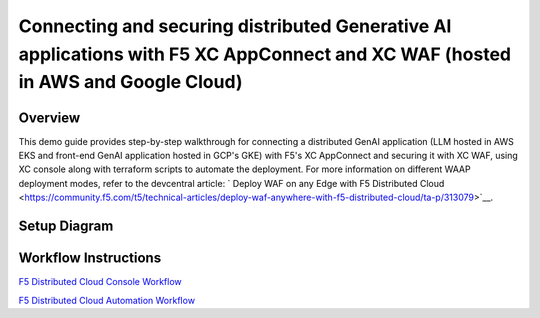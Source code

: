 Connecting and securing distributed Generative AI applications with F5 XC AppConnect and XC WAF (hosted in AWS and Google Cloud)
================================================================================================================================


Overview
#########

This demo guide provides step-by-step walkthrough for connecting a distributed GenAI application (LLM hosted in AWS EKS and front-end GenAI application hosted in GCP's GKE) with F5's XC AppConnect and securing it with XC WAF, using XC console along with terraform scripts to automate the deployment. For more information on different WAAP deployment modes, refer to the devcentral article: `
Deploy WAF on any Edge with F5 Distributed Cloud <https://community.f5.com/t5/technical-articles/deploy-waf-anywhere-with-f5-distributed-cloud/ta-p/313079>`__.

Setup Diagram
#############

.. figure:: assets/AppConnect-WAF.png

Workflow Instructions
######################

`F5 Distributed Cloud Console Workflow <./xc-console-demo-guide.rst>`__

`F5 Distributed Cloud Automation Workflow <./automation-demo-guide.rst>`__

